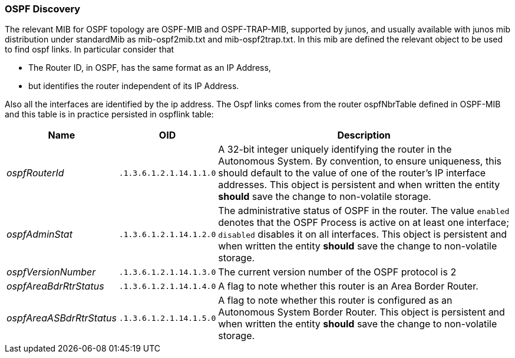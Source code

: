 // Allow GitHub image rendering
:imagesdir: ../../images

=== OSPF Discovery

The relevant MIB for OSPF topology are OSPF-MIB and OSPF-TRAP-MIB, supported by junos, and usually available with junos mib distribution under standardMib as mib-ospf2mib.txt and mib-ospf2trap.txt.
In this mib are defined the relevant object to be used to find ospf links.
In particular consider that

* The Router ID, in OSPF, has the same format as an IP Address,
* but identifies the router independent of its IP Address.

Also all the interfaces are identified by the ip address.
The Ospf links comes from the router ospfNbrTable defined in OSPF-MIB and this table is in practice persisted in ospflink table:

[options="header, autowidth"]
|===
| Name                     | OID                     | Description
| _ospfRouterId_           | `.1.3.6.1.2.1.14.1.1.0` | A 32-bit integer uniquely identifying the router in the Autonomous System.
                                                       By convention, to ensure uniqueness, this should default to the value of one of the router's IP interface addresses.
                                                       This object is persistent and when written the entity *should* save the change to non-volatile storage.
| _ospfAdminStat_          | `.1.3.6.1.2.1.14.1.2.0` | The administrative status of OSPF in the router.  The value `enabled` denotes that the OSPF Process is active on at least one interface; `disabled` disables it on all interfaces.
                                                       This object is persistent and when written the entity *should* save the change to non-volatile storage.
| _ospfVersionNumber_      | `.1.3.6.1.2.1.14.1.3.0` | The current version number of the OSPF protocol is 2
| _ospfAreaBdrRtrStatus_   | `.1.3.6.1.2.1.14.1.4.0` | A flag to note whether this router is an Area Border Router.
| _ospfAreaASBdrRtrStatus_ | `.1.3.6.1.2.1.14.1.5.0` | A flag to note whether this router is configured as an Autonomous System Border Router.
                                                       This object is persistent and when written the entity *should* save the change to non-volatile storage.
|===

